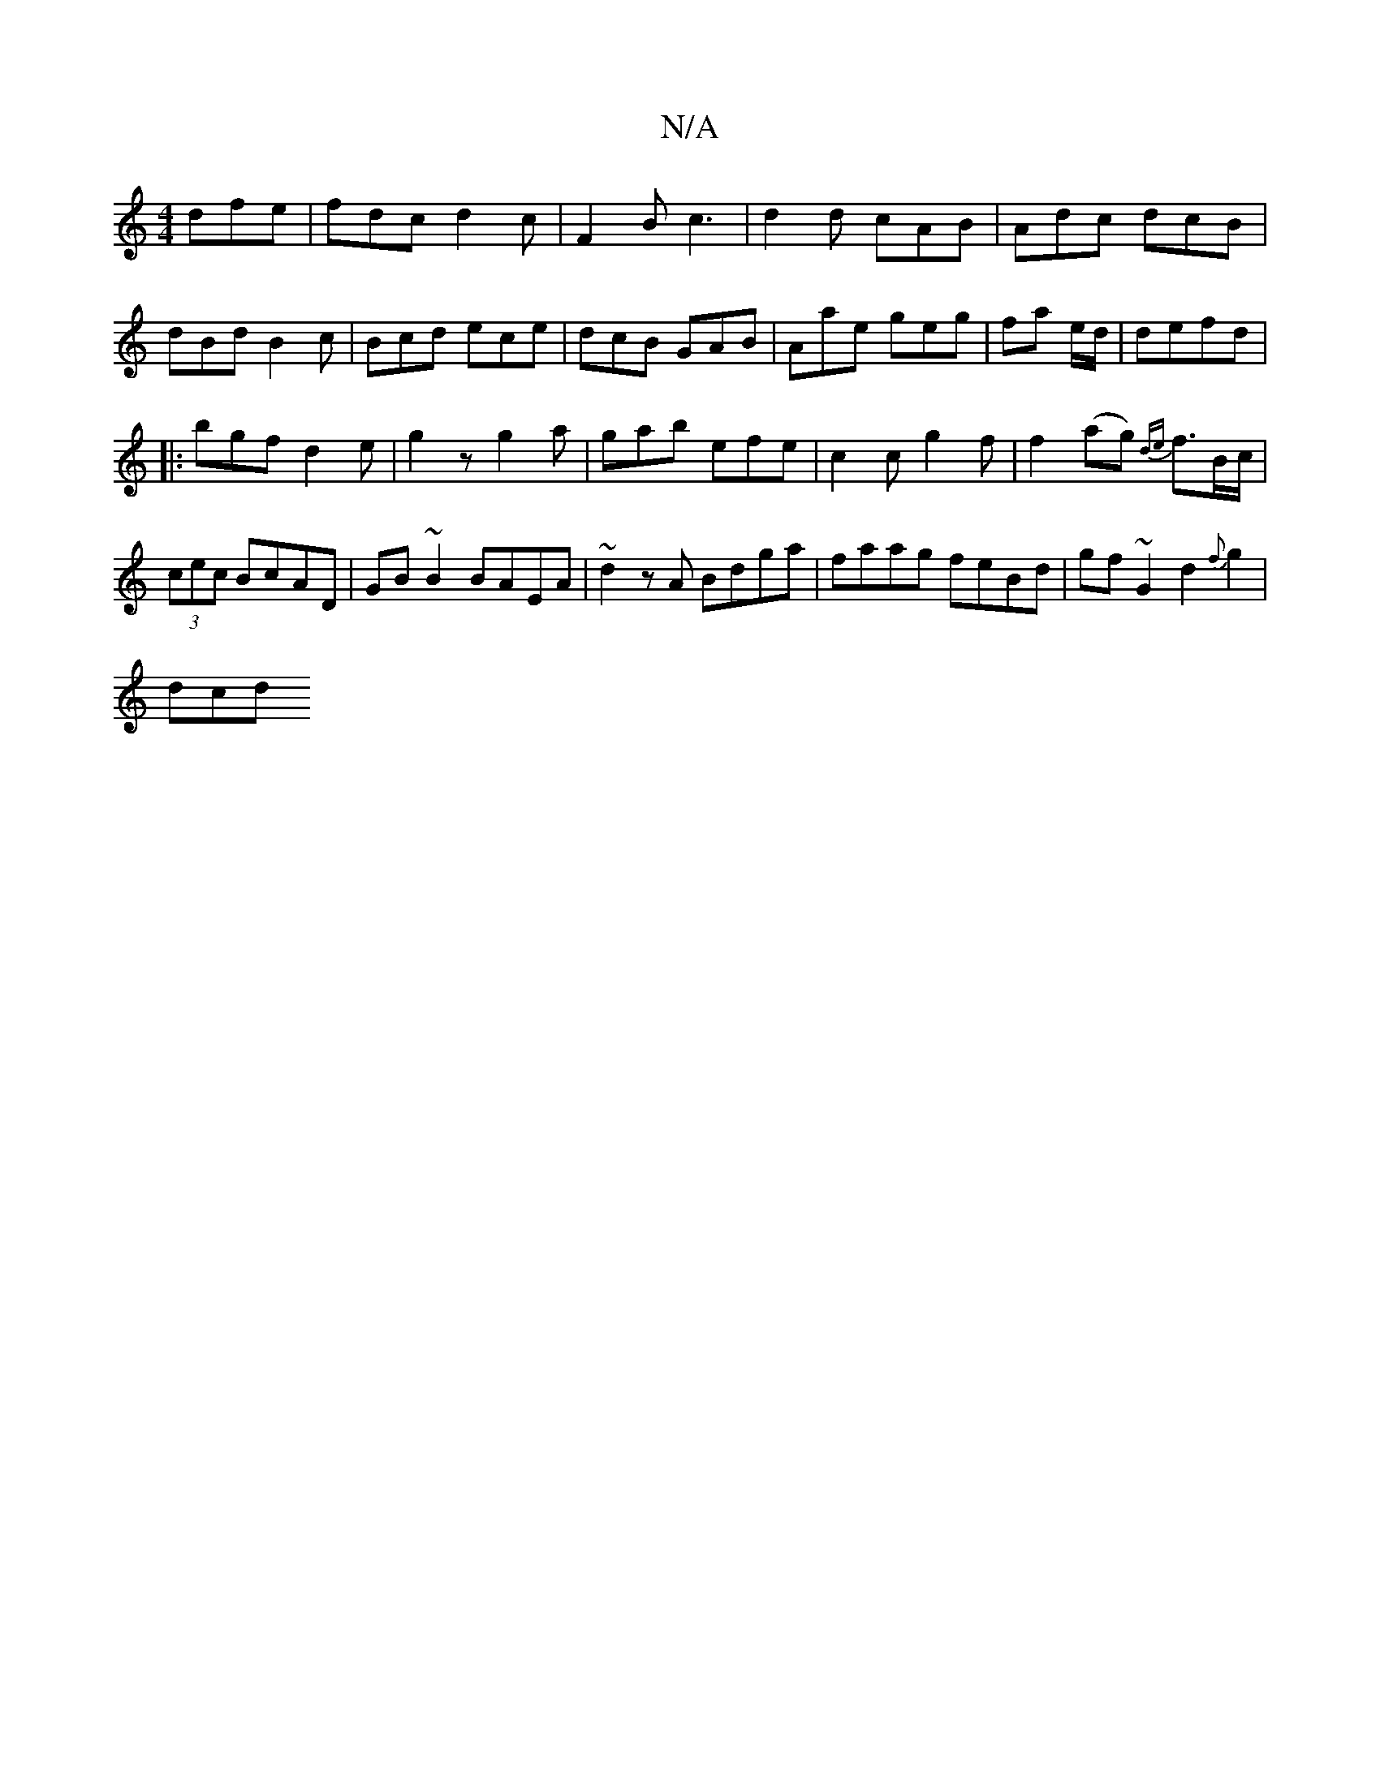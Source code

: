 X:1
T:N/A
M:4/4
R:N/A
K:Cmajor
 dfe|fdc d2c|F2B c3|d2d cAB|Adc dcB|dBd B2c|Bcd ece|dcB GAB|Aae geg|fa e/d/|defd |
|: bgf d2 e|g2z g2a|gab efe|c2c g2f|f2(ag) {de}f>Bc/2|(3cec BcAD | GB~B2 BAEA|~d2zA Bdga|faag feBd|gf~G2 d2{f}g2|
dcd